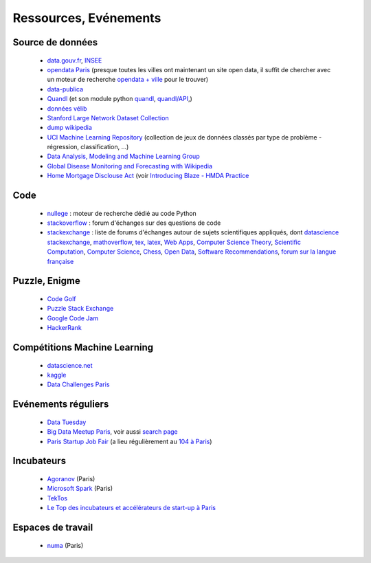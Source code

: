 ﻿
.. _l-ressources:


Ressources, Evénements
======================

.. _l-datasources:
    
Source de données
-----------------

    * `data.gouv.fr <http://www.data.gouv.fr/>`_, `INSEE <http://www.insee.fr/fr/bases-de-donnees/>`_
    * `opendata Paris <http://opendata.paris.fr/page/home/>`_ (presque toutes les villes ont maintenant un site open data, il suffit de chercher avec un moteur de recherche `opendata + ville <https://duckduckgo.com/?q=opendata+montpellier>`_ pour le trouver)
    * `data-publica <http://www.data-publica.com/explore>`_
    * `Quandl <http://www.quandl.com/>`_ (et son module python `quandl <https://pypi.python.org/pypi/Quandl/>`_, `quandl/API <http://pythonhosted.org//Quandl/>`_,)
    * `données vélib <https://developer.jcdecaux.com/#/home>`_
    * `Stanford Large Network Dataset Collection <http://snap.stanford.edu/data/>`_
    * `dump wikipedia <https://dumps.wikimedia.org/backup-index.html>`_
    * `UCI Machine Learning Repository <https://archive.ics.uci.edu/ml/datasets.html>`_ (collection de jeux de données classés par type de problème - régression, classification, ...)
    * `Data Analysis, Modeling and Machine Learning Group <http://ama.liglab.fr/resourcestools/datasets/>`_
    * `Global Disease Monitoring and Forecasting with Wikipedia  <http://www.ploscompbiol.org/article/info:doi/10.1371/journal.pcbi.1003892>`_
    * `Home Mortgage Disclouse Act <http://www.ffiec.gov/hmda/>`_ (voir `Introducing Blaze - HMDA Practice <http://continuum.io/blog/blaze-hmda>`_
    
Code
----

    * `nullege <http://nullege.com/>`_ : moteur de recherche dédié au code Python
    * `stackoverflow <http://stackoverflow.com/>`_ : forum d'échanges sur des questions de code
    * `stackexchange <http://stackoverflow.com/sites>`_ : liste de forums d'échanges autour de sujets scientifiques appliqués, dont
      `datascience stackexchange <http://datascience.stackexchange.com/>`_,
      `mathoverflow <http://mathoverflow.net/>`_,
      `tex, latex <http://tex.stackexchange.com/>`_,
      `Web Apps <http://webapps.stackexchange.com/>`_,
      `Computer Science Theory <http://cstheory.stackexchange.com/>`_,
      `Scientific Computation <http://scicomp.stackexchange.com/>`_,
      `Computer Science <http://cs.stackexchange.com/>`_,
      `Chess <http://chess.stackexchange.com/>`_,
      `Open Data <http://opendata.stackexchange.com/>`_,
      `Software Recommendations <http://softwarerecs.stackexchange.com/>`_,
      `forum sur la langue française <http://french.stackexchange.com/>`_

Puzzle, Enigme
--------------

    * `Code Golf <http://codegolf.stackexchange.com/>`_
    * `Puzzle Stack Exchange <http://puzzling.stackexchange.com/>`_
    * `Google Code Jam <https://code.google.com/codejam>`_
    * `HackerRank <https://www.hackerrank.com/>`_
    
Compétitions Machine Learning
-----------------------------
    
    * `datascience.net <http://www.datascience.net/fr/home/>`_
    * `kaggle <https://www.kaggle.com/>`_
    * `Data Challenges Paris <http://opendata.paris.fr/page/datachallenges/>`_
    
Evénements réguliers
--------------------

    * `Data Tuesday <http://data-tuesday.com/>`_
    * `Big Data Meetup Paris <http://big-data.meetup.com/cities/fr/paris/>`_, voir aussi `search page <http://big-data.meetup.com/cities/fr/paris/events/>`_
    * `Paris Startup Job Fair <http://jobfair.rudebaguette.com/>`_ (a lieu régulièrement au `104 à Paris <http://www.104.fr/>`_)
    
Incubateurs
-----------
    
    * `Agoranov <http://www.agoranov.com/>`_ (Paris)
    * `Microsoft Spark <https://www.microsoftventures.com/Accelerators/paris>`_ (Paris)
    * `TekTos <http://tektos.co/accelerateur-2/>`_
    * `Le Top des incubateurs et accélérateurs de start-up à Paris  <http://lentreprise.lexpress.fr/creation-entreprise/etapes-creation/le-top-des-incubateurs-et-accelerateurs-de-start-up-a-paris_1534130.html>`_
    
Espaces de travail
------------------

    * `numa <https://www.numa.paris/>`_ (Paris)
    